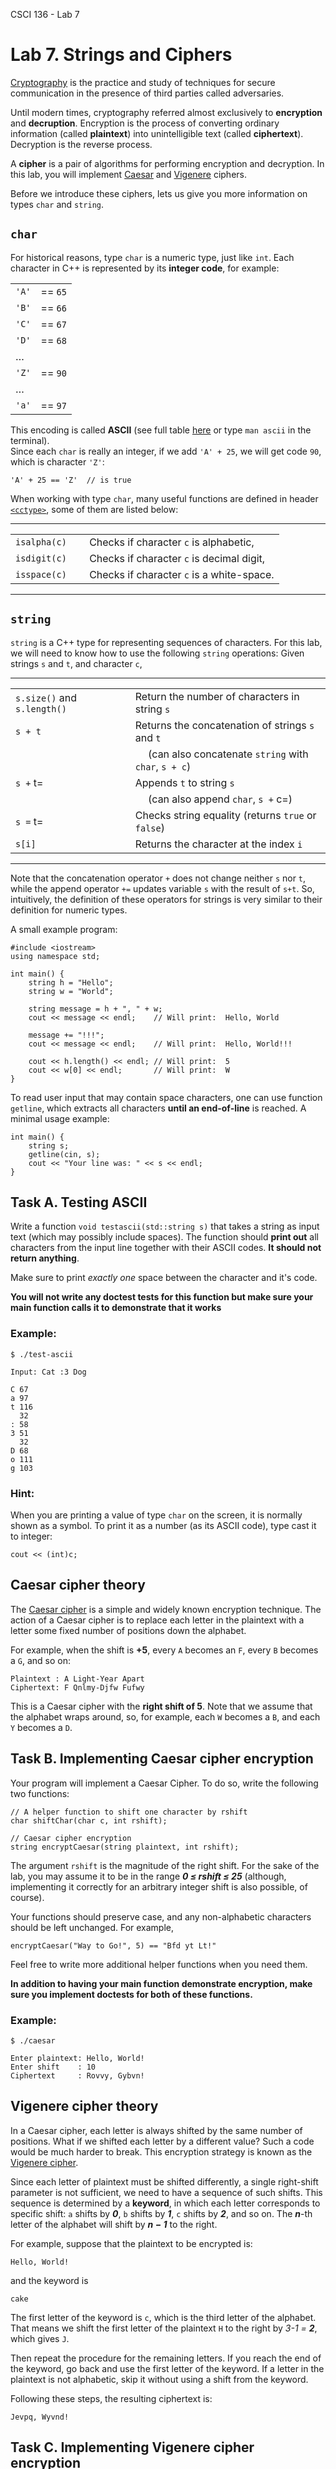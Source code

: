 CSCI 136 - Lab 7

* Lab 7. Strings and Ciphers
  :PROPERTIES:
  :CUSTOM_ID: lab-7-strings-and-ciphers
  :END:

[[https://en.wikipedia.org/wiki/Cryptography][Cryptography]] is the
practice and study of techniques for secure communication in the
presence of third parties called adversaries.

[[https://i.imgur.com/iipo672.jpg]]

Until modern times, cryptography referred almost exclusively to
*encryption* and *decruption*. Encryption is the process of converting
ordinary information (called *plaintext*) into unintelligible text
(called *ciphertext*). Decryption is the reverse process.

A *cipher* is a pair of algorithms for performing encryption and
decryption. In this lab, you will implement
[[https://en.wikipedia.org/wiki/Caesar_cipher][Caesar]] and
[[https://en.wikipedia.org/wiki/Vigen%C3%A8re_cipher][Vigenere]]
ciphers.

Before we introduce these ciphers, lets us give you more information on
types =char= and =string=.

** =char=
   :PROPERTIES:
   :CUSTOM_ID: char
   :END:

For historical reasons, type =char= is a numeric type, just like =int=.
Each character in C++ is represented by its *integer code*, for example:

| ='A'=   | == =65=   |
| ='B'=   | == =66=   |
| ='C'=   | == =67=   |
| ='D'=   | == =68=   |
| ...     |           |
| ='Z'=   | == =90=   |
| ...     |           |
| ='a'=   | == =97=   |

This encoding is called *ASCII* (see full table
[[https://www.cs.cmu.edu/~pattis/15-1XX/common/handouts/ascii.html][here]]
or type =man ascii= in the terminal).\\
Since each =char= is really an integer, if we add ='A' + 25=, we will
get code =90=, which is character ='Z'=:

#+BEGIN_EXAMPLE
    'A' + 25 == 'Z'  // is true
#+END_EXAMPLE

When working with type =char=, many useful functions are defined in
header [[http://www.cplusplus.com/reference/cctype/][=<cctype>=]], some
of them are listed below:

--------------

| =isalpha(c)=   |     | Checks if character =c= is alphabetic,      |
| =isdigit(c)=   |     | Checks if character =c= is decimal digit,   |
| =isspace(c)=   |     | Checks if character =c= is a white-space.   |

--------------

** =string=
   :PROPERTIES:
   :CUSTOM_ID: string
   :END:

=string= is a C++ type for representing sequences of characters. For
this lab, we will need to know how to use the following =string=
operations: Given strings =s= and =t=, and character =c=,

--------------

| =s.size()= and =s.length()=   |     | Return the number of characters in string =s=            |
| =s + t=                       |     | Returns the concatenation of strings =s= and =t=         |
|                               |     |   (can also concatenate =string= with =char=, =s + c=)   |
| =s += t=                      |     | Appends =t= to string =s=                                |
|                               |     |   (can also append =char=, =s += c=)                     |
| =s == t=                      |     | Checks string equality (returns =true= or =false=)       |
| =s[i]=                        |     | Returns the character at the index =i=                   |

--------------

Note that the concatenation operator =+= does not change neither =s= nor
=t=, while the append operator =+== updates variable =s= with the result
of =s+t=. So, intuitively, the definition of these operators for strings
is very similar to their definition for numeric types.

A small example program:

#+BEGIN_EXAMPLE
    #include <iostream>
    using namespace std;

    int main() {
        string h = "Hello";
        string w = "World";

        string message = h + ", " + w; 
        cout << message << endl;    // Will print:  Hello, World
        
        message += "!!!";
        cout << message << endl;    // Will print:  Hello, World!!!

        cout << h.length() << endl; // Will print:  5
        cout << w[0] << endl;       // Will print:  W
    }
#+END_EXAMPLE

To read user input that may contain space characters, one can use
function =getline=, which extracts all characters *until an end-of-line*
is reached. A minimal usage example:

#+BEGIN_EXAMPLE
    int main() {
        string s;
        getline(cin, s);
        cout << "Your line was: " << s << endl;
    }
#+END_EXAMPLE

** Task A. Testing ASCII
   :PROPERTIES:
   :CUSTOM_ID: task-a-testing-ascii
   :END:

Write a function =void testascii(std::string s)= that takes a string
as input text (which may possibly include spaces). The function should
*print out* all characters from the input line together with their
ASCII codes. *It should not return anything*. 

Make sure to print /exactly one/ space between the character and it's
code.

*You will not write any  doctest tests for this function but make sure
your main function calls it to demonstrate that it works*

*** Example:
    :PROPERTIES:
    :CUSTOM_ID: example
    :END:

#+BEGIN_EXAMPLE
    $ ./test-ascii

    Input: Cat :3 Dog

    C 67
    a 97
    t 116
      32
    : 58
    3 51
      32
    D 68
    o 111
    g 103
#+END_EXAMPLE

*** Hint:
    :PROPERTIES:
    :CUSTOM_ID: hint
    :END:

When you are printing a value of type =char= on the screen, it is
normally shown as a symbol. To print it as a number (as its ASCII code),
type cast it to integer:

#+BEGIN_EXAMPLE
    cout << (int)c;
#+END_EXAMPLE

** Caesar cipher theory
   :PROPERTIES:
   :CUSTOM_ID: caesar-cipher-theory
   :END:

[[https://i.imgur.com/VVrMyWm.jpg]]

The [[https://en.wikipedia.org/wiki/Caesar_cipher][Caesar cipher]] is a
simple and widely known encryption technique. The action of a Caesar
cipher is to replace each letter in the plaintext with a letter some
fixed number of positions down the alphabet.

For example, when the shift is *+5*, every =A= becomes an =F=, every =B=
becomes a =G=, and so on:

#+BEGIN_EXAMPLE
    Plaintext : A Light-Year Apart
    Ciphertext: F Qnlmy-Djfw Fufwy
#+END_EXAMPLE

This is a Caesar cipher with the *right shift of 5*. Note that we assume
that the alphabet wraps around, so, for example, each =W= becomes a =B=,
and each =Y= becomes a =D=.

[[https://i.imgur.com/HZ5FsRk.png]]

** Task B. Implementing Caesar cipher encryption
   :PROPERTIES:
   :CUSTOM_ID: task-b-implementing-caesar-cipher-encryption
   :END:

Your program will implement a Caesar Cipher. To do so, write the
following two functions:

#+BEGIN_EXAMPLE
    // A helper function to shift one character by rshift
    char shiftChar(char c, int rshift);

    // Caesar cipher encryption
    string encryptCaesar(string plaintext, int rshift);
#+END_EXAMPLE

The argument =rshift= is the magnitude of the right shift. For the sake
of the lab, you may assume it to be in the range /*0 ≤ rshift ≤ 25*/
(although, implementing it correctly for an arbitrary integer shift is
also possible, of course).

Your functions should preserve case, and any non-alphabetic characters
should be left unchanged. For example,

#+BEGIN_EXAMPLE
    encryptCaesar("Way to Go!", 5) == "Bfd yt Lt!"
#+END_EXAMPLE

Feel free to write more additional helper functions when you need them.

*In addition to having your main function demonstrate encryption, make
sure you implement doctests for both of these functions.*

*** Example:
    :PROPERTIES:
    :CUSTOM_ID: example-1
    :END:

#+BEGIN_EXAMPLE
    $ ./caesar

    Enter plaintext: Hello, World!
    Enter shift    : 10
    Ciphertext     : Rovvy, Gybvn!
#+END_EXAMPLE

** Vigenere cipher theory
   :PROPERTIES:
   :CUSTOM_ID: vigenere-cipher-theory
   :END:

In a Caesar cipher, each letter is always shifted by the same number of
positions. What if we shifted each letter by a different value? Such a
code would be much harder to break. This encryption strategy is known as
the [[https://en.wikipedia.org/wiki/Vigen%C3%A8re_cipher][Vigenere
cipher]].

Since each letter of plaintext must be shifted differently, a single
right-shift parameter is not sufficient, we need to have a sequence of
such shifts. This sequence is determined by a *keyword*, in which each
letter corresponds to specific shift: =a= shifts by /*0*/, =b= shifts by
/*1*/, =c= shifts by /*2*/, and so on. The /*n*/-th letter of the
alphabet will shift by /*n − 1*/ to the right.

For example, suppose that the plaintext to be encrypted is:

#+BEGIN_EXAMPLE
    Hello, World!
#+END_EXAMPLE

and the keyword is

#+BEGIN_EXAMPLE
    cake
#+END_EXAMPLE

The first letter of the keyword is =c=, which is the third letter of the
alphabet. That means we shift the first letter of the plaintext =H= to
the right by /3-1 = *2*/, which gives =J=.

[[https://i.imgur.com/NPrnoDd.png]]

Then repeat the procedure for the remaining letters. If you reach the
end of the keyword, go back and use the first letter of the keyword. If
a letter in the plaintext is not alphabetic, skip it without using a
shift from the keyword.

Following these steps, the resulting ciphertext is:

#+BEGIN_EXAMPLE
    Jevpq, Wyvnd!
#+END_EXAMPLE

** Task C. Implementing Vigenere cipher encryption
   :PROPERTIES:
   :CUSTOM_ID: task-c-implementing-vigenere-cipher-encryption
   :END:

Add the following function to your program to implement a Vigenere Cipher:

#+BEGIN_EXAMPLE
    string encryptVigenere(string plaintext, string keyword);
#+END_EXAMPLE

You may assume that the /keyword/ contains only /lowercase alphabetic/
characters =a - z=.

*Your main program should demonstrate that this function works and you
should also include doctest tests for this function.*

*** Example:
    :PROPERTIES:
    :CUSTOM_ID: example-2
    :END:

#+BEGIN_EXAMPLE
    $ ./vigenere

    Enter plaintext: Hello, World!
    Enter keyword  : cake
    Ciphertext     : Jevpq, Wyvnd!
#+END_EXAMPLE

** Task D. Decryption
   :PROPERTIES:
   :CUSTOM_ID: task-d-decryption
   :END:

Implement two *decryption functions* corresponding to the above ciphers.
When decrypting ciphertext, ensure that the produced decrypted string is
equal to the original plaintext:

#+BEGIN_EXAMPLE
    decryptCaesar(ciphertext, rshift) == plaintext
#+END_EXAMPLE

#+BEGIN_EXAMPLE
    decryptVigenere(ciphertext, keyword) == plaintext
#+END_EXAMPLE

*As with your other tasks, demonstrate both of these functions in your
 main function and also provide doctest tests.*
*
*** Example:
    :PROPERTIES:
    :CUSTOM_ID: example-3
    :END:

#+BEGIN_EXAMPLE
    $ ./decryption

    Enter plaintext: Hello, World!

    = Caesar =
    Enter shift    : 10
    Ciphertext     : Rovvy, Gybvn!
    Decrypted      : Hello, World!

    = Vigenere =
    Enter keyword  : cake
    Ciphertext     : Jevpq, Wyvnd!
    Decrypted      : Hello, World!
#+END_EXAMPLE

(When reporting decrypted strings, they should be the result of applying
decryption functions to the ciphertext, not the original plaintext
variable.)

** How to submit your programs

*** Submit your lab in the usual way via your git repo.
- Make sure you have Makefile targets ~tests~ and ~main~ to build
  tests and main respectively
- Make sure that running tests runs all the tests and running main the
  demonstration program
- do *not* add .o files or executable files to the repo

